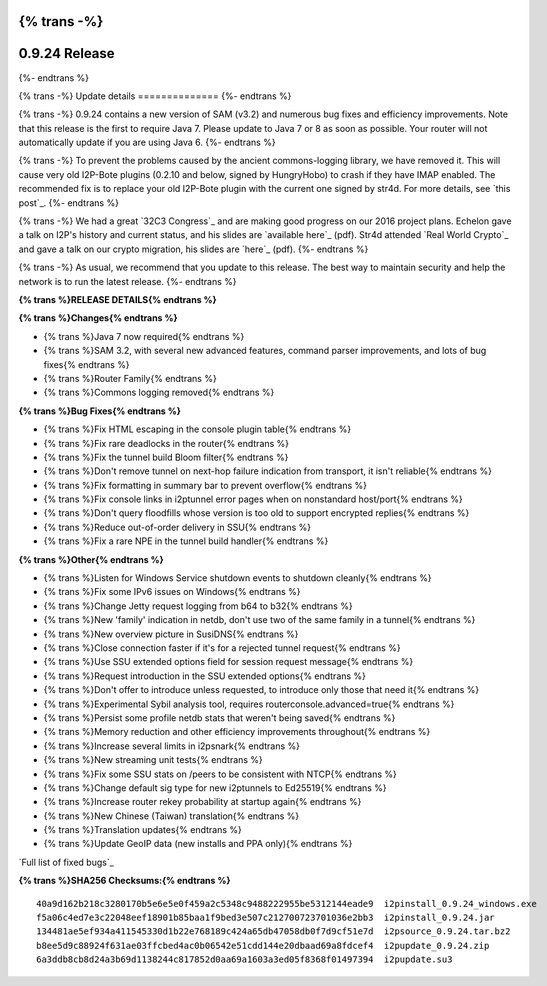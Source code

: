 {% trans -%}
==============
0.9.24 Release
==============
{%- endtrans %}

.. meta::
   :author: zzz
   :date: 2016-01-27
   :category: release
   :excerpt: {% trans %}0.9.24 contains a variety of bug fixes and performance enhancements{% endtrans %}

{% trans -%}
Update details
==============
{%- endtrans %}

{% trans -%}
0.9.24 contains a new version of SAM (v3.2) and numerous bug fixes and efficiency improvements.
Note that this release is the first to require Java 7.
Please update to Java 7 or 8 as soon as possible.
Your router will not automatically update if you are using Java 6.
{%- endtrans %}

{% trans -%}
To prevent the problems caused by the ancient commons-logging library, we have removed it.
This will cause very old I2P-Bote plugins (0.2.10 and below, signed by HungryHobo) to crash if they have IMAP enabled.
The recommended fix is to replace your old I2P-Bote plugin with the current one signed by str4d.
For more details, see `this post`_.
{%- endtrans %}

.. _{% trans %}`this post`{% endtrans %}: http://bote.i2p/news/0.4.3

{% trans -%}
We had a great `32C3 Congress`_ and are making good progress on our 2016 project plans.
Echelon gave a talk on I2P's history and current status, and his slides are `available here`_ (pdf).
Str4d attended `Real World Crypto`_ and gave a talk on our crypto migration, his slides are `here`_ (pdf).
{%- endtrans %}

.. _{% trans %}`32C3 Congress`{% endtrans %}: {{ site_url() }}blog/post/2016/01/23/32C3

.. _{% trans %}`available here`{% endtrans %}: https://download.i2p2.de/media/ccc/2015/I2P_Still_alive.pdf

.. _{% trans %}`Real World Crypto`{% endtrans %}: http://www.realworldcrypto.com/rwc2016/program

.. _{% trans %}`here`{% endtrans %}: https://download.i2p2.de/media/rwc/2016/rwc2016-str4d-slides.pdf

{% trans -%}
As usual, we recommend that you update to this release. The best way to
maintain security and help the network is to run the latest release.
{%- endtrans %}


**{% trans %}RELEASE DETAILS{% endtrans %}**

**{% trans %}Changes{% endtrans %}**

- {% trans %}Java 7 now required{% endtrans %}
- {% trans %}SAM 3.2, with several new advanced features, command parser improvements, and lots of bug fixes{% endtrans %}
- {% trans %}Router Family{% endtrans %}
- {% trans %}Commons logging removed{% endtrans %}


**{% trans %}Bug Fixes{% endtrans %}**

- {% trans %}Fix HTML escaping in the console plugin table{% endtrans %}
- {% trans %}Fix rare deadlocks in the router{% endtrans %}
- {% trans %}Fix the tunnel build Bloom filter{% endtrans %}
- {% trans %}Don't remove tunnel on next-hop failure indication from transport, it isn't reliable{% endtrans %}
- {% trans %}Fix formatting in summary bar to prevent overflow{% endtrans %}
- {% trans %}Fix console links in i2ptunnel error pages when on nonstandard host/port{% endtrans %}
- {% trans %}Don't query floodfills whose version is too old to support encrypted replies{% endtrans %}
- {% trans %}Reduce out-of-order delivery in SSU{% endtrans %}
- {% trans %}Fix a rare NPE in the tunnel build handler{% endtrans %}


**{% trans %}Other{% endtrans %}**

- {% trans %}Listen for Windows Service shutdown events to shutdown cleanly{% endtrans %}
- {% trans %}Fix some IPv6 issues on Windows{% endtrans %}
- {% trans %}Change Jetty request logging from b64 to b32{% endtrans %}
- {% trans %}New 'family' indication in netdb, don't use two of the same family in a tunnel{% endtrans %}
- {% trans %}New overview picture in SusiDNS{% endtrans %}
- {% trans %}Close connection faster if it's for a rejected tunnel request{% endtrans %}
- {% trans %}Use SSU extended options field for session request message{% endtrans %}
- {% trans %}Request introduction in the SSU extended options{% endtrans %}
- {% trans %}Don't offer to introduce unless requested, to introduce only those that need it{% endtrans %}
- {% trans %}Experimental Sybil analysis tool, requires routerconsole.advanced=true{% endtrans %}
- {% trans %}Persist some profile netdb stats that weren't being saved{% endtrans %}
- {% trans %}Memory reduction and other efficiency improvements throughout{% endtrans %}
- {% trans %}Increase several limits in i2psnark{% endtrans %}
- {% trans %}New streaming unit tests{% endtrans %}
- {% trans %}Fix some SSU stats on /peers to be consistent with NTCP{% endtrans %}
- {% trans %}Change default sig type for new i2ptunnels to Ed25519{% endtrans %}
- {% trans %}Increase router rekey probability at startup again{% endtrans %}
- {% trans %}New Chinese (Taiwan) translation{% endtrans %}
- {% trans %}Translation updates{% endtrans %}
- {% trans %}Update GeoIP data (new installs and PPA only){% endtrans %}


`Full list of fixed bugs`_

.. _{% trans %}`Full list of fixed bugs`{% endtrans %}: http://trac.i2p2.de/query?resolution=fixed&milestone=0.9.24


**{% trans %}SHA256 Checksums:{% endtrans %}**

::

    40a9d162b218c3280170b5e6e5e0f459a2c5348c9488222955be5312144eade9  i2pinstall_0.9.24_windows.exe
    f5a06c4ed7e3c22048eef18901b85baa1f9bed3e507c212700723701036e2bb3  i2pinstall_0.9.24.jar
    134481ae5ef934a411545330d1b22e768189c424a65db47058db0f7d9cf51e7d  i2psource_0.9.24.tar.bz2
    b8ee5d9c88924f631ae03ffcbed4ac0b06542e51cdd144e20dbaad69a8fdcef4  i2pupdate_0.9.24.zip
    6a3ddb8cb8d24a3b69d1138244c817852d0aa69a1603a3ed05f8368f01497394  i2pupdate.su3
